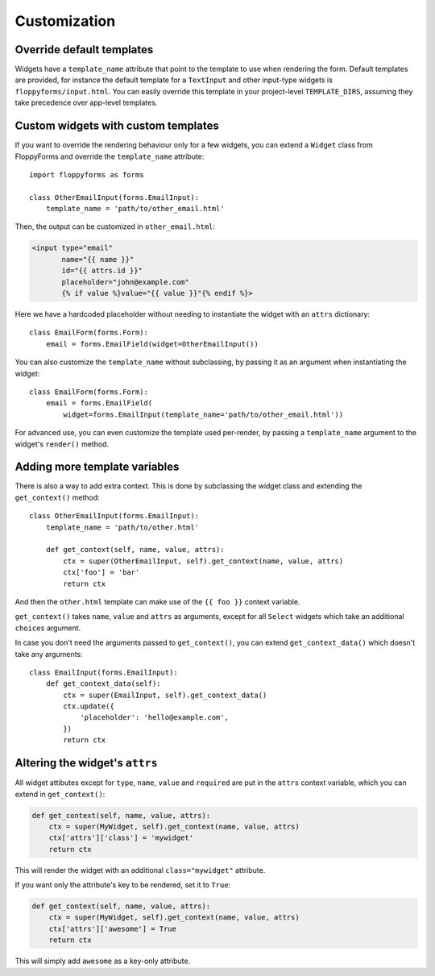 Customization
=============

Override default templates
--------------------------

Widgets have a ``template_name`` attribute that point to the template to use
when rendering the form. Default templates are provided, for instance the
default template for a ``TextInput`` and other input-type widgets is
``floppyforms/input.html``. You can easily override this template in your
project-level ``TEMPLATE_DIRS``, assuming they take precedence over app-level
templates.

Custom widgets with custom templates
------------------------------------

If you want to override the rendering behaviour only for a few widgets, you
can extend a ``Widget`` class from FloppyForms and override the
``template_name`` attribute::

    import floppyforms as forms

    class OtherEmailInput(forms.EmailInput):
        template_name = 'path/to/other_email.html'

Then, the output can be customized in ``other_email.html``:

.. code-block:: jinja

    <input type="email"
           name="{{ name }}"
           id="{{ attrs.id }}"
           placeholder="john@example.com"
           {% if value %}value="{{ value }}"{% endif %}>

Here we have a hardcoded placeholder without needing to instantiate the widget
with an ``attrs`` dictionary::

    class EmailForm(forms.Form):
        email = forms.EmailField(widget=OtherEmailInput())

You can also customize the ``template_name`` without subclassing, by passing it
as an argument when instantiating the widget::

    class EmailForm(forms.Form):
        email = forms.EmailField(
            widget=forms.EmailInput(template_name='path/to/other_email.html'))

For advanced use, you can even customize the template used per-render, by
passing a ``template_name`` argument to the widget's ``render()`` method.

Adding more template variables
------------------------------

There is also a way to add extra context. This is done by subclassing the
widget class and extending the ``get_context()`` method::

    class OtherEmailInput(forms.EmailInput):
        template_name = 'path/to/other.html'

        def get_context(self, name, value, attrs):
            ctx = super(OtherEmailInput, self).get_context(name, value, attrs)
            ctx['foo'] = 'bar'
            return ctx

And then the ``other.html`` template can make use of the ``{{ foo }}`` context
variable.

``get_context()`` takes ``name``, ``value`` and ``attrs`` as arguments, except
for all ``Select`` widgets which take an additional ``choices`` argument.

In case you don't need the arguments passed to ``get_context()``, you can
extend ``get_context_data()`` which doesn't take any arguments::

    class EmailInput(forms.EmailInput):
        def get_context_data(self):
            ctx = super(EmailInput, self).get_context_data()
            ctx.update({
                'placeholder': 'hello@example.com',
            })
            return ctx

Altering the widget's ``attrs``
-------------------------------

All widget attibutes except for ``type``, ``name``, ``value`` and ``required``
are put in the ``attrs`` context variable, which you can extend in
``get_context()``:

.. code-block:: python

    def get_context(self, name, value, attrs):
        ctx = super(MyWidget, self).get_context(name, value, attrs)
        ctx['attrs']['class'] = 'mywidget'
        return ctx

This will render the widget with an additional ``class="mywidget"`` attribute.

If you want only the attribute's key to be rendered, set it to ``True``:

.. code-block:: python

    def get_context(self, name, value, attrs):
        ctx = super(MyWidget, self).get_context(name, value, attrs)
        ctx['attrs']['awesome'] = True
        return ctx

This will simply add ``awesome`` as a key-only attribute.
